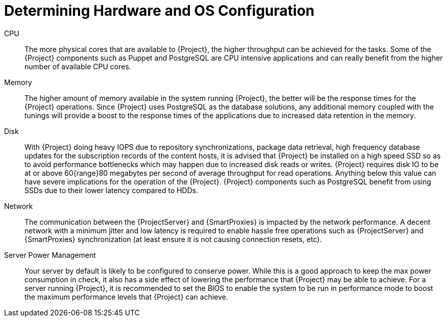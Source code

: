 [id="Determining_Hardware_and_OS_Configuration_{context}"]
= Determining Hardware and OS Configuration

CPU::
The more physical cores that are available to {Project}, the higher throughput can be achieved for the tasks.
Some of the {Project} components such as Puppet and PostgreSQL are CPU intensive applications and can really benefit from the higher number of available CPU cores.

Memory::
The higher amount of memory available in the system running {Project}, the better will be the response times for the {Project} operations.
Since {Project} uses PostgreSQL as the database solutions, any additional memory coupled with the tunings will provide a boost to the response times of the applications due to increased data retention in the memory.

Disk::
With {Project} doing heavy IOPS due to repository synchronizations, package data retrieval, high frequency database updates for the subscription records of the content hosts, it is advised that {Project} be installed on a high speed SSD so as to avoid performance bottlenecks which may happen due to increased disk reads or writes.
{Project} requires disk IO to be at or above 60{range}80 megabytes per second of average throughput for read operations.
Anything below this value can have severe implications for the operation of the {Project}.
{Project} components such as PostgreSQL benefit from using SSDs due to their lower latency compared to HDDs.

Network::
The communication between the {ProjectServer} and {SmartProxies} is impacted by the network performance.
A decent network with a minimum jitter and low latency is required to enable hassle free operations such as {ProjectServer} and {SmartProxies} synchronization (at least ensure it is not causing connection resets, etc).

Server Power Management::
Your server by default is likely to be configured to conserve power.
While this is a good approach to keep the max power consumption in check, it also has a side effect of lowering the performance that {Project} may be able to achieve.
For a server running {Project}, it is recommended to set the BIOS to enable the system to be run in performance mode to boost the maximum performance levels that {Project} can achieve.
